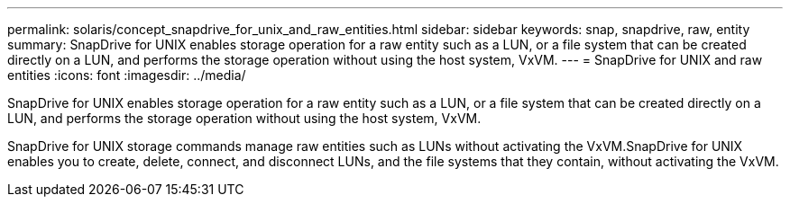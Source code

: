 ---
permalink: solaris/concept_snapdrive_for_unix_and_raw_entities.html
sidebar: sidebar
keywords: snap, snapdrive, raw, entity
summary: SnapDrive for UNIX enables storage operation for a raw entity such as a LUN, or a file system that can be created directly on a LUN, and performs the storage operation without using the host system, VxVM.
---
= SnapDrive for UNIX and raw entities
:icons: font
:imagesdir: ../media/

[.lead]
SnapDrive for UNIX enables storage operation for a raw entity such as a LUN, or a file system that can be created directly on a LUN, and performs the storage operation without using the host system, VxVM.

SnapDrive for UNIX storage commands manage raw entities such as LUNs without activating the VxVM.SnapDrive for UNIX enables you to create, delete, connect, and disconnect LUNs, and the file systems that they contain, without activating the VxVM.
